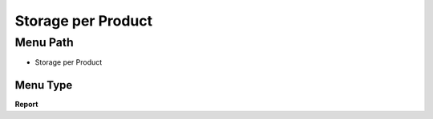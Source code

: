 
.. _functional-guide/menu/menu-storage-per-product:

===================
Storage per Product
===================


Menu Path
=========


* Storage per Product

Menu Type
---------
\ **Report**\ 

